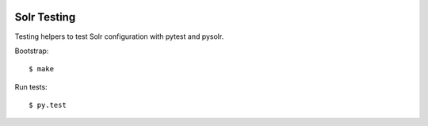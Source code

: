 .. image:: https://travis-ci.org/tisto/solr-testing.svg?branch=master
    :target: https://travis-ci.org/tisto/solr-testing

Solr Testing
============

Testing helpers to test Solr configuration with pytest and pysolr.

Bootstrap::

  $ make

Run tests::

  $ py.test
